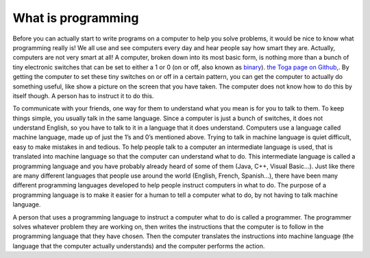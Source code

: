 .. _what-is-programming:

===================
What is programming
===================

Before you can actually start to write programs on a computer to help you solve problems, it would be nice to know what programming really is!  We all use and see computers every day and hear people say how smart they are. Actually, computers are not very smart at all! A computer, broken down into its most basic form, is nothing more than a bunch of tiny electronic switches that can be set to either a 1 or 0 (on or off, also known as `binary <https://en.wikipedia.org/wiki/Binary_number>`_). `the Toga page on Github <https://github.com/beeware/toga?target=_blank>`__,. By getting the computer to set these tiny switches on or off in a certain pattern, you can get the computer to actually do something useful, like show a picture on the screen that you have taken. The computer does not know how to do this by itself though. A person has to instruct it to do this.

To communicate with your friends, one way for them to understand what you mean is for you to talk to them. To keep things simple, you usually talk in the same language. Since a computer is just a bunch of switches, it does not understand English, so you have to talk to it in a language that it does understand. Computers use a language called machine language, made up of just the 1’s and 0’s mentioned above. Trying to talk in machine language is quiet difficult, easy to make mistakes in and tedious. To help people talk to a computer an intermediate language is used, that is translated into machine language so that the computer can understand what to do. This intermediate language is called a programming language and you have probably already heard of some of them (Java, C++, Visual Basic…). Just like there are many different languages that people use around the world (English, French, Spanish…), there have been many different programming languages developed to help people instruct computers in what to do. The purpose of a programming language is to make it easier for a human to tell a computer what to do, by not having to talk machine language.

A person that uses a programming language to instruct a computer what to do is called a programmer. The programmer solves whatever problem they are working on, then writes the instructions that the computer is to follow in the programming language that they have chosen. Then the computer translates the instructions into machine language (the language that the computer actually understands) and the computer performs the action.